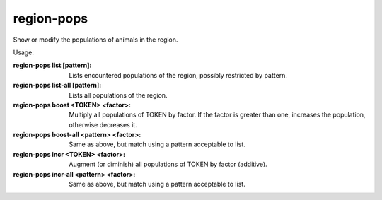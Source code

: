 
region-pops
===========

.. dfhack-tool::
    :summary: todo.
    :tags: fort inspection animals


Show or modify the populations of animals in the region.

Usage:

:region-pops list [pattern]:
        Lists encountered populations of the region, possibly restricted by pattern.
:region-pops list-all [pattern]:
        Lists all populations of the region.
:region-pops boost <TOKEN> <factor>:
        Multiply all populations of TOKEN by factor.
        If the factor is greater than one, increases the
        population, otherwise decreases it.
:region-pops boost-all <pattern> <factor>:
        Same as above, but match using a pattern acceptable to list.
:region-pops incr <TOKEN> <factor>:
        Augment (or diminish) all populations of TOKEN by factor (additive).
:region-pops incr-all <pattern> <factor>:
        Same as above, but match using a pattern acceptable to list.
